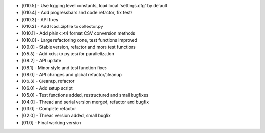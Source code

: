 - [0.10.5] - Use logging level constants, load local 'settings.cfg' by default
- [0.10.4] - Add progressbars and code refactor, fix tests
- [0.10.3] - API fixes
- [0.10.2] - Add load_zipfile to collector.py
- [0.10.1] - Add plain<>t4 format CSV conversion methods
- [0.10.0] - Large refactoring done, test functions improved
- [0.9.0] - Stable version, refactor and more test functions
- [0.8.3] - Add xdist to py.test for parallelization
- [0.8.2] - API update
- [0.8.1] - Minor style and test function fixes
- [0.8.0] - API changes and global refactor/cleanup
- [0.6.3] - Cleanup, refactor
- [0.6.0] - Add setup script
- [0.5.0] - Test functions added, restructured and small bugfixes
- [0.4.0] - Thread and serial version merged, refactor and bugfix
- [0.3.0] - Complete refactor
- [0.2.0] - Thread version added, small bugfix
- [0.1.0] - Final working version

